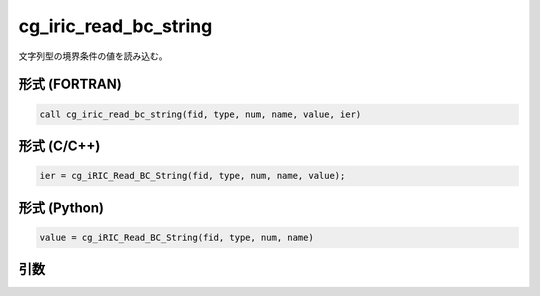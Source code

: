 cg_iric_read_bc_string
========================

文字列型の境界条件の値を読み込む。

形式 (FORTRAN)
---------------
.. code-block:: fortran

   call cg_iric_read_bc_string(fid, type, num, name, value, ier)

形式 (C/C++)
---------------
.. code-block:: c

   ier = cg_iRIC_Read_BC_String(fid, type, num, name, value);

形式 (Python)
---------------
.. code-block:: python

   value = cg_iRIC_Read_BC_String(fid, type, num, name)

引数
----

.. csv-table:: cg_iric_read_bc_string の引数
   :file: cg_iric_read_bc_string_args.csv
   :header-rows: 1

